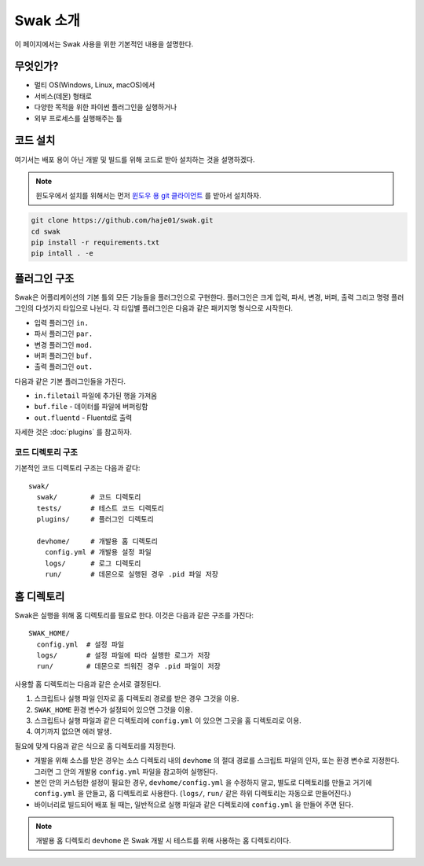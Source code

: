 .. _user:

*********
Swak 소개
*********

이 페이지에서는 Swak 사용을 위한 기본적인 내용을 설명한다.

무엇인가?
=========

* 멀티 OS(Windows, Linux, macOS)에서
* 서비스(데몬) 형태로
* 다양한 목적을 위한 파이썬 플러그인을 실행하거나
* 외부 프로세스를 실행해주는 틀

코드 설치
=========

여기서는 배포 용이 아닌 개발 및 빌드를 위해 코드로 받아 설치하는 것을 설명하겠다.

.. note:: 윈도우에서 설치를 위해서는 먼저 `윈도우 용 git 클라이언트 <https://git-scm.com/download/win>`_ 를 받아서 설치하자.

.. code-block:: sh

    git clone https://github.com/haje01/swak.git
    cd swak
    pip install -r requirements.txt
    pip intall . -e


플러그인 구조
=============

Swak은 어플리케이션의 기본 틀외 모든 기능들을 플러그인으로 구현한다. 플러그인은 크게 입력, 파서, 변경, 버퍼, 출력 그리고 명령 플러그인의 다섯가지 타입으로 나뉜다. 각 타입별 플러그인은 다음과 같은 패키지명 형식으로 시작한다.

* 입력 플러그인 ``in.``
* 파서 플러그인 ``par.``
* 변경 플러그인 ``mod.``
* 버퍼 플러그인 ``buf.``
* 출력 플러그인 ``out.``

다음과 같은 기본 플러그인들을 가진다.

* ``in.filetail``  파일에 추가된 행을 가져옴
* ``buf.file`` - 데이터를 파일에 버퍼링함
* ``out.fluentd`` - Fluentd로 출력

자세한 것은 :doc:`plugins` 를 참고하자.


코드 디렉토리 구조
------------------

기본적인 코드 디렉토리 구조는 다음과 같다::

    swak/
      swak/        # 코드 디렉토리
      tests/       # 테스트 코드 디렉토리
      plugins/     # 플러그인 디렉토리

      devhome/     # 개발용 홈 디렉토리
        config.yml # 개발용 설정 파일
        logs/      # 로그 디렉토리
        run/       # 데몬으로 실행된 경우 .pid 파일 저장


홈 디렉토리
===========

Swak은 실행을 위해 홈 디렉토리를 필요로 한다. 이것은 다음과 같은 구조를 가진다::

    SWAK_HOME/
      config.yml  # 설정 파일
      logs/       # 설정 파일에 따라 실행한 로그가 저장
      run/        # 데몬으로 띄워진 경우 .pid 파일이 저장

사용할 홈 디렉토리는 다음과 같은 순서로 결정된다.

1. 스크립트나 실행 파일 인자로 홈 디렉토리 경로를 받은 경우 그것을 이용.
2. ``SWAK_HOME`` 환경 변수가 설정되어 있으면 그것을 이용.
3. 스크립트나 실행 파일과 같은 디렉토리에 ``config.yml`` 이 있으면 그곳을 홈 디렉토리로 이용.
4. 여기까지 없으면 에러 발생.

필요에 맞게 다음과 같은 식으로 홈 디렉토리를 지정한다.

- 개발을 위해 소스를 받은 경우는 소스 디렉토리 내의  ``devhome`` 의 절대 경로를 스크립트 파일의 인자, 또는 환경 변수로 지정한다. 그러면 그 안의 개발용 ``config.yml`` 파일을 참고하여 실행된다.
- 본인 만의 커스텀한 설정이 필요한 경우, ``devhome/config.yml`` 을 수정하지 말고, 별도로 디렉토리를 만들고 거기에 ``config.yml`` 을 만들고, 홈 디렉토리로 사용한다. (``logs/``, ``run/`` 같은 하위 디렉토리는 자동으로 만들어진다.)
- 바이너리로 빌드되어 배포 될 때는, 일반적으로 실행 파일과 같은 디렉토리에 ``config.yml`` 을 만들어 주면 된다.

.. note:: 개발용 홈 디렉토리 ``devhome`` 은 Swak 개발 시 테스트를 위해 사용하는 홈 디렉토리이다.
